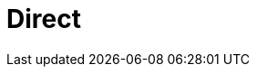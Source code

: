 // Do not edit directly!
// This file was generated by camel-quarkus-maven-plugin:update-extension-doc-page

= Direct
:cq-artifact-id: camel-quarkus-direct
:cq-artifact-id-base: direct
:cq-native-supported: true
:cq-status: Stable
:cq-deprecated: false
:cq-jvm-since: 0.0.1
:cq-native-since: 0.0.1
:cq-camel-part-name: direct
:cq-camel-part-title: Direct
:cq-camel-part-description: Call another endpoint from the same Camel Context synchronously.
:cq-extension-page-title: Direct
